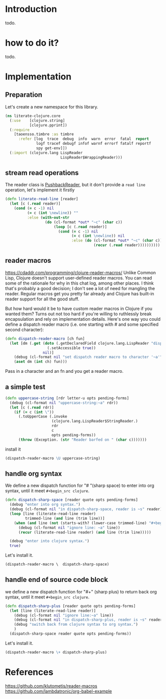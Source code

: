 # -*- encoding:utf-8 Mode: POLY-ORG;  -*- --- 
#+OPTIONS: toc:2
#+STARTUP: noindent
#+STARTUP: inlineimages

* Introduction
todo.
* how to do it?
todo.
* Implementation
** Preparation
Let's create a new namespace for this library.
#+BEGIN_SRC clojure
(ns literate-clojure.core
  (:use    [clojure.string]
           [clojure.pprint])
  (:require
    [taoensso.timbre :as timbre
      :refer [log  trace  debug  info  warn  error  fatal  report
              logf tracef debugf infof warnf errorf fatalf reportf
              spy get-env]])
  (:import (clojure.lang LispReader
                         LispReader$WrappingReader)))
#+END_SRC

** stream read operations
The reader class is [[https://docs.oracle.com/javase/7/docs/api/java/io/PushbackReader.html][PushbackReader]], but it don't provide a ~read line~ operation, let's implement it firstly
#+BEGIN_SRC clojure
(defn literate-read-line [reader]
  (let [c (.read reader)]
    (cond (= c -1) nil
          (= c (int \newline)) ""
          :else (with-out-str
                  (do (cl-format *out* "~c" (char c))
                      (loop [c (.read reader)]
                        (cond (= c -1) nil
                              (= c (int \newline)) nil
                              :else (do (cl-format *out* "~c" (char c))
                                        (recur (.read reader))))))))))
#+END_SRC
** reader macros
https://cdaddr.com/programming/clojure-reader-macros/
Unlike Common Lisp, Clojure doesn't support user-defined reader macros.
You can read some of the rationale for why in this chat log, among other places.
I think that's probably a good decision; I don't see a lot of need for mangling the reader.
Regular macros get you pretty far already and Clojure has built-in reader support for all the good stuff.

But how hard would it be to have custom reader macros in Clojure if you wanted them?
Turns out not too hard if you're willing to ruthlessly break encapsulation and rely on implementation details.
Here's one way you could define a dispatch reader macro (i.e. one starting with # and some specified second character):
#+BEGIN_SRC clojure
(defn dispatch-reader-macro [ch fun]
  (let [dm (.get (doto (.getDeclaredField clojure.lang.LispReader "dispatchMacros")
                   (.setAccessible true))
                 nil)]
    (debug (cl-format nil "set dispatch reader macro to character '~a'" ch))
    (aset dm (int ch) fun)))
#+END_SRC
Pass in a character and an fn and you get a reader macro.
** a simple test
#+BEGIN_SRC clojure
(defn uppercase-string [rdr letter-u opts pending-forms]
  (debug (cl-format nil "uppercase-string:~a" rdr))
  (let [c (.read rdr)]
    (if (= c (int \"))
      (.toUpperCase (.invoke
                     (clojure.lang.LispReader$StringReader.)
                     rdr
                     c
                     opts pending-forms))
      (throw (Exception. (str "Reader barfed on " (char c)))))))
#+END_SRC
install it
#+BEGIN_SRC clojure
(dispatch-reader-macro \U uppercase-string)
#+END_SRC

** handle org syntax
We define a new dispatch function for "# "(sharp space) to enter into org syntax, until it meet ~#+begin_src clojure~.
#+BEGIN_SRC clojure
(defn dispatch-sharp-space [reader quote opts pending-forms]
  (debug "enter into org syntax.")
  (debug (cl-format nil "in dispatch-sharp-space, reader is ~s" reader))
  (loop [line (literate-read-line reader)
         trimmed-line (and line (trim line))]
    (when (and line (not (starts-with? (lower-case trimmed-line) "#+begin_src clojure")))
      (debug (cl-format nil "ignore line: ~a" line))
      (recur (literate-read-line reader) (and line (trim line)))))

  (debug "enter into clojure syntax.")
  true)
#+END_SRC

Let's install it.
#+BEGIN_SRC clojure
(dispatch-reader-macro \  dispatch-sharp-space)
#+END_SRC
** handle end of source code block
we define a new dispatch function for "#+" (sharp plus) to return back org syntax, until it meet ~#+begin_src clojure~.
#+BEGIN_SRC clojure
(defn dispatch-sharp-plus [reader quote opts pending-forms]
  (let [line (literate-read-line reader)]
    (debug (cl-format nil "ignore line:~a" line))
    (debug (cl-format nil "in dispatch-sharp-plus, reader is ~s" reader))
    (debug "switch back from clojure syntax to org syntax.")
    )
  (dispatch-sharp-space reader quote opts pending-forms))
#+END_SRC

Let's install it.
#+BEGIN_SRC clojure
(dispatch-reader-macro \+ dispatch-sharp-plus)
#+END_SRC

* References
https://github.com/klutometis/reader-macros
https://github.com/lambdatronic/org-babel-example
